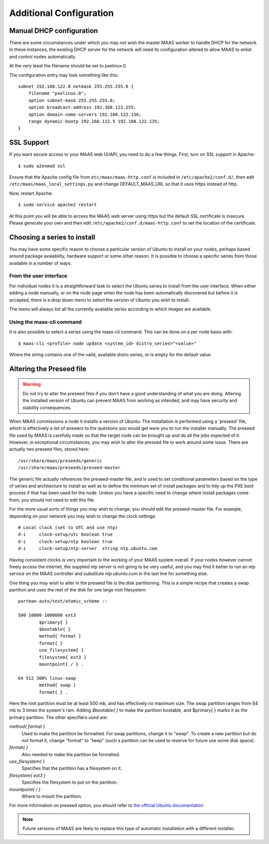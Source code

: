 Additional Configuration
========================


.. _manual-dhcp:

Manual DHCP configuration
-------------------------

There are some circumstances under which you may not wish the master
MAAS worker to handle DHCP for the network. In these instances, the
existing DHCP server for the network will need its configuration
altered to allow MAAS to enlist and control nodes automatically.

At the very least the filename should be set to pxelinux.0.

The configuration entry may look something like this::

   subnet 192.168.122.0 netmask 255.255.255.0 {
       filename "pxelinux.0";
       option subnet-mask 255.255.255.0;
       option broadcast-address 192.168.122.255;
       option domain-name-servers 192.168.122.136;
       range dynamic-bootp 192.168.122.5 192.168.122.135;
   }


.. _ssl:

SSL Support
-----------

If you want secure access to your MAAS web UI/API, you need to do a few
things. First, turn on SSL support in Apache::

  $ sudo a2enmod ssl

Ensure that the Apache config file from ``etc/maas/maas-http.conf`` is
included in ``/etc/apache2/conf.d/``, then edit
``/etc/maas/maas_local_settings.py`` and change DEFAULT_MAAS_URL so that it
uses https instead of http.

Now, restart Apache::

  $ sudo service apache2 restart

At this point you will be able to access the MAAS web server using https but
the default SSL certificate is insecure.  Please generate your own and then
edit ``/etc/apache2/conf.d/maas-http.conf`` to set the location of the
certificate.


Choosing a series to install
----------------------------

You may have some specific reason to choose a particular version of Ubuntu
to install on your nodes, perhaps based around package avaiability,
hardware support or some other reason. 
It is possible to choose a specific series from those available in a 
number of ways.

From the user interface
^^^^^^^^^^^^^^^^^^^^^^^

For individual nodes it is a straightforward task to select the Ubuntu
series to install from the user interface. When either adding a node 
manually, or on the node page when the node has been automatically
discovered but before it is accepted, there is a drop down menu to select 
the version of Ubuntu you wish to install.

.. image:: media/series.*

The menu will always list all the currently available series according
to which images are available.

Using the maas-cli command
^^^^^^^^^^^^^^^^^^^^^^^^^^

It is also possible to select a series using the maas-cli command. This
can be done on a per node basis with::

 $ maas-cli <profile> node update <system_id> distro_series="<value>"

Where the string contains one of the valid, available distro series, or
is empty for the default value.


.. _preseed:

Altering the Preseed file
-------------------------

.. warning::
  Do not try to alter the preseed files if you don't have a good 
  understanding of what you are doing. Altering the installed version 
  of Ubuntu can prevent MAAS from working as intended, and may have
  security and stability consequences. 

When MAAS commissions a node it installs a version of Ubuntu. The 
installation is performed using a 'preseed' file, which is 
effectively a list of answers to the questions you would get were 
you to run the installer manually.
The preseed file used by MAAS is carefully made so that the 
target node can be brought up and do all the jobs expected of it.
However, in exceptional circumstances, you may wish to alter the 
pressed file to work around some issue.
There are actually two preseed files, stored here::

  /usr/share/maas/preseeds/generic
  /usr/share/maas/preseeds/preseed-master

The generic file actually references the preseed-master file, and is 
used to set conditional parameters based on the type of series and 
architecture to install as well as to define the minimum set of install
packages and to tidy up the PXE boot process if that has been used for 
the node. Unless you have a specific need to change where install 
packages come from, you should not need to edit this file.

For the more usual sorts of things you may wish to change, you should 
edit the preseed-master file. For example, depending on your network
you may wish to change the clock settings::

    # Local clock (set to UTC and use ntp)
    d-i     clock-setup/utc boolean true
    d-i     clock-setup/ntp boolean true
    d-i     clock-setup/ntp-server  string ntp.ubuntu.com

Having consistent clocks is very important to the working of your MAAS
system overall. If your nodes however cannot freely access the internet,
the supplied ntp server is not going to be very useful, and you may
find it better to run an ntp service on the MAAS controller and substitute
`ntp.ubuntu.com` in the last line for something else.

One thing you may wish to alter in the preseed file is the disk
partitioning. This is a simple recipe that creates a swap partition and 
uses the rest of the disk for one large root filesystem::

	partman-auto/text/atomic_scheme ::

	500 10000 1000000 ext3
		$primary{ }
		$bootable{ }
		method{ format }
		format{ }
		use_filesystem{ }
		filesystem{ ext3 }
		mountpoint{ / } .

	64 512 300% linux-swap
		method{ swap }
		format{ } .


Here the root partition must be at least 500 mb, and has effectively no
maximum size. The swap partition ranges from 64 mb to 3 times the system's
ram.
Adding `$bootable{ }` to make the partition bootable, and $primary{ }
marks it as the primary partition. The other specifiers used are:

*method{ format }*
	Used to make the partition be formatted. For swap partitions,
	change it to "swap". To create a new partition but do not
	format it, change "format" to "keep" (such a partition can be
	used to reserve for future use some disk space).
*format{ }*
	Also needed to make the partition be formatted.
*use_filesystem{ }*
	Specifies that the partition has a filesystem on it.
*filesystem{ ext3 }*
	Specifies the filesystem to put on the partition.
*mountpoint{ / }*
	Where to mount the partition.

For more information on preseed option, you should refer to 
`the official Ubuntu documentation 
<https://help.ubuntu.com/12.04/installation-guide/i386/preseed-contents.html>`_

.. note::
  Future versions of MAAS are likely to replace this type of automatic 
  installation with a different installer.

